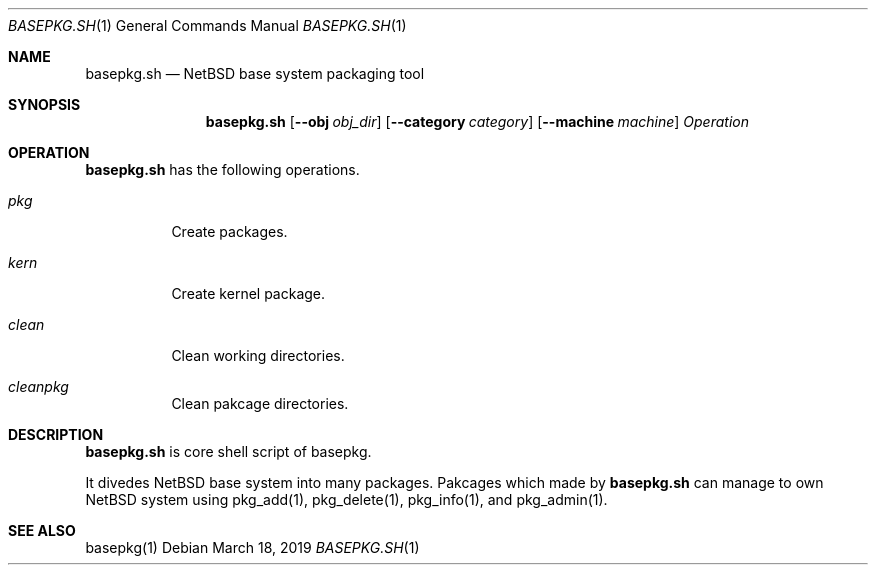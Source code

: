 .\" Copyright (c) 2016-2019 Yuuki Enomoto
.\" All rights reserved. 
.\"  
.\" Redistribution and use in source and binary forms, with or without 
.\" modification, are permitted provided that the following conditions are met: 
.\"  
.\" * Redistributions of source code must retain the above copyright notice, 
.\"   this list of conditions and the following disclaimer.
.\"  
.\" * Redistributions in binary form must reproduce the above copyright notice, 
.\"   this list of conditions and the following disclaimer in the documentation 
.\"   and/or other materials provided with the distribution. 
.\"  
.\" THIS SOFTWARE IS PROVIDED BY THE COPYRIGHT HOLDERS AND CONTRIBUTORS "AS IS" 
.\" AND ANY EXPRESS OR IMPLIED WARRANTIES, INCLUDING, BUT NOT LIMITED TO, THE 
.\" IMPLIED WARRANTIES OF MERCHANTABILITY AND FITNESS FOR A PARTICULAR PURPOSE 
.\" ARE DISCLAIMED. IN NO EVENT SHALL THE COPYRIGHT HOLDER OR CONTRIBUTORS BE 
.\" LIABLE FOR ANY DIRECT, INDIRECT, INCIDENTAL, SPECIAL, EXEMPLARY, OR 
.\" CONSEQUENTIAL DAMAGES (INCLUDING, BUT NOT LIMITED TO, PROCUREMENT OF 
.\" SUBSTITUTE GOODS OR SERVICES; LOSS OF USE, DATA, OR PROFITS; OR BUSINESS 
.\" INTERRUPTION) HOWEVER CAUSED AND ON ANY THEORY OF LIABILITY, WHETHER IN 
.\" CONTRACT, STRICT LIABILITY, OR TORT (INCLUDING NEGLIGENCE OR OTHERWISE) 
.\" ARISING IN ANY WAY OUT OF THE USE OF THIS SOFTWARE, EVEN IF ADVISED OF THE 
.\" POSSIBILITY OF SUCH DAMAGE.
.\"
.Dd March 18, 2019
.Dt BASEPKG.SH 1
.Os
.Sh NAME
.Nm basepkg.sh
.Nd NetBSD base system packaging tool
.Sh SYNOPSIS
.Nm
.Op Fl Fl obj Ar obj_dir
.Op Fl Fl category Ar category
.Op Fl Fl machine Ar machine
.Ar Operation
.Sh OPERATION
.Nm
has the following operations.
.Bl -tag -width indent
.It Ar pkg
Create packages.
.It Ar kern
Create kernel package.
.It Ar clean
Clean working directories.
.It Ar cleanpkg
Clean pakcage directories.
.El
.Sh DESCRIPTION
.Nm
is core shell script of basepkg.
.Pp
It divedes NetBSD base system into many packages. Pakcages which made by
.Nm
can manage to own NetBSD system using pkg_add(1), pkg_delete(1), pkg_info(1),
and pkg_admin(1).
.Sh SEE ALSO
basepkg(1)
